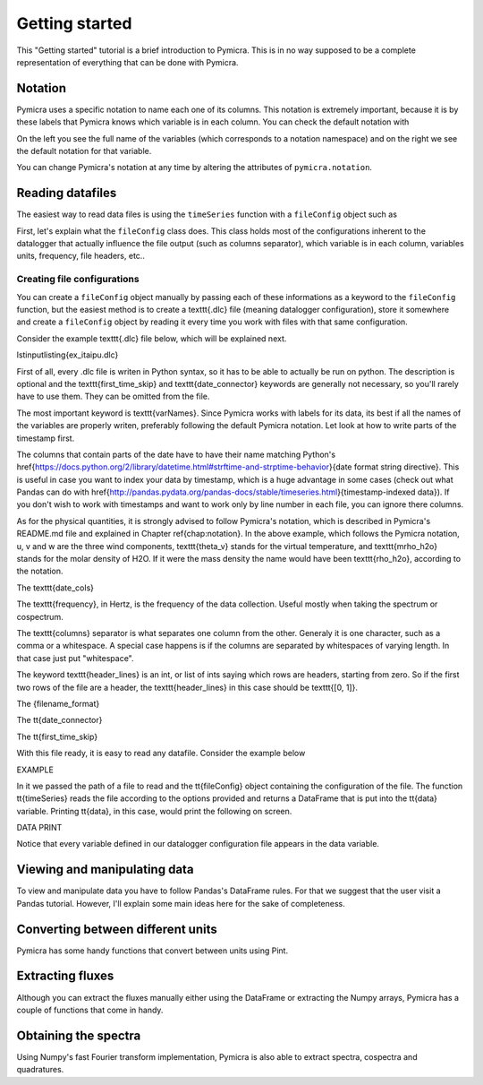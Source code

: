Getting started
===============

This "Getting started" tutorial is a brief introduction to Pymicra. This is in
no way supposed to be a complete representation of everything that can be done
with Pymicra.

Notation
--------

Pymicra uses a specific notation to name each one of its columns. This notation
is extremely important, because it is by these labels that Pymicra knows which
variable is in each column. You can check the default notation with

.. code-block:: python
    import pymicra
    print(pymicra.notation)

On the left you see the full name of the variables (which corresponds to a notation namespace) and on the right
we see the default notation for that variable.

You can change Pymicra's notation at any time by altering the attributes of
``pymicra.notation``.

.. todo::
   Extend this section with some examples


Reading datafiles
-----------------

The easiest way to read data files is using the ``timeSeries`` function with a
``fileConfig`` object such as 

.. code-block:: python
   config = pm.fileConfig('example.config')
   data = pm.timeSeries('1H_20130504.csv', config, parse_dates=False)

First,
let's explain what the ``fileConfig`` class does. This class holds
most of the configurations inherent to the datalogger that actually influence
the file output (such as columns separator), which variable is in each column,
variables units, frequency, file headers, etc..

Creating file configurations
............................

You can create a ``fileConfig`` object manually by passing each of
these informations as a keyword to the ``fileConfig`` function, but
the easiest method is to create a \texttt{.dlc} file (meaning datalogger
configuration), store it somewhere and create a ``fileConfig`` object
by reading it every time you work with files with that same configuration.

Consider the example \texttt{.dlc} file below, which will be explained next.

\lstinputlisting{ex_itaipu.dlc}

First of all, every .dlc file is writen in Python syntax, so it has to be able
to actually be run on python. The description is optional and the
\texttt{first\_time\_skip} and \texttt{date\_connector} keywords are generally
not necessary, so you'll rarely have to use them. They can be omitted from the
file.

The most important keyword is \texttt{varNames}. Since Pymicra works with labels for its
data, its best if all the names of the variables are properly writen, preferably
following the default Pymicra notation. Let look at how to write parts of the
timestamp first.

The columns that contain parts of the date have to have their name matching
Python's
\href{https://docs.python.org/2/library/datetime.html#strftime-and-strptime-behavior}{date
format string directive}. This is useful in case you want to index your data by
timestamp, which is a huge advantage in some cases (check out what Pandas can do
with
\href{http://pandas.pydata.org/pandas-docs/stable/timeseries.html}{timestamp-indexed
data}). If you don't wish to work with timestamps and want to work only by line
number in each file, you can ignore there columns.

As for the physical quantities, it is strongly advised to follow Pymicra's
notation, which is described in Pymicra's README.md file and explained in
Chapter \ref{chap:notation}. In the above example, which follows the Pymicra
notation, u, v and w are the three wind components, \texttt{theta\_v} stands for
the virtual temperature, and \texttt{mrho\_h2o} stands for the molar density of
\H2O. If it were the mass density the name would have been \texttt{rho\_h2o},
according to the notation.

The \texttt{date\_cols}

The \texttt{frequency}, in Hertz, is the frequency of the data collection.
Useful mostly when taking the spectrum or cospectrum.

The \texttt{columns} separator is what separates one column from the other.
Generaly it is one character, such as a comma or a whitespace. A special case
happens is if the columns are separated by whitespaces of varying length. In
that case just put "whitespace".

The keyword \texttt{header\_lines} is an int, or list of ints saying which rows
are headers, starting from zero. So if the first two rows of the file are a
header, the \texttt{header\_lines} in this case should be \texttt{[0, 1]}.

The {filename\_format}

The \tt{date\_connector}

The \tt{first\_time\_skip}

With this file ready, it is easy to read any datafile. Consider the example
below

EXAMPLE

In it we passed the path of a file to read and the \tt{fileConfig} object
containing the configuration of the file. The function \tt{timeSeries} reads the
file according to the options provided and returns a DataFrame that is put into
the \tt{data} variable. Printing \tt{data}, in this case, would print the
following on screen.

DATA PRINT

Notice that every variable defined in our datalogger configuration file appears in the
data variable.


Viewing and manipulating data
-----------------------------

To view and manipulate data you have to follow Pandas's DataFrame rules. For
that we suggest that the user visit a Pandas tutorial. However, I'll explain
some main ideas here for the sake of completeness.


Converting between different units
----------------------------------

Pymicra has some handy functions that convert between units using Pint.

Extracting fluxes
-----------------

Although you can extract the fluxes manually either using the DataFrame or extracting
the Numpy arrays, Pymicra has a couple of functions that come in handy.


Obtaining the spectra
---------------------

Using Numpy's fast Fourier transform implementation, Pymicra is also able to extract
spectra, cospectra and quadratures.
